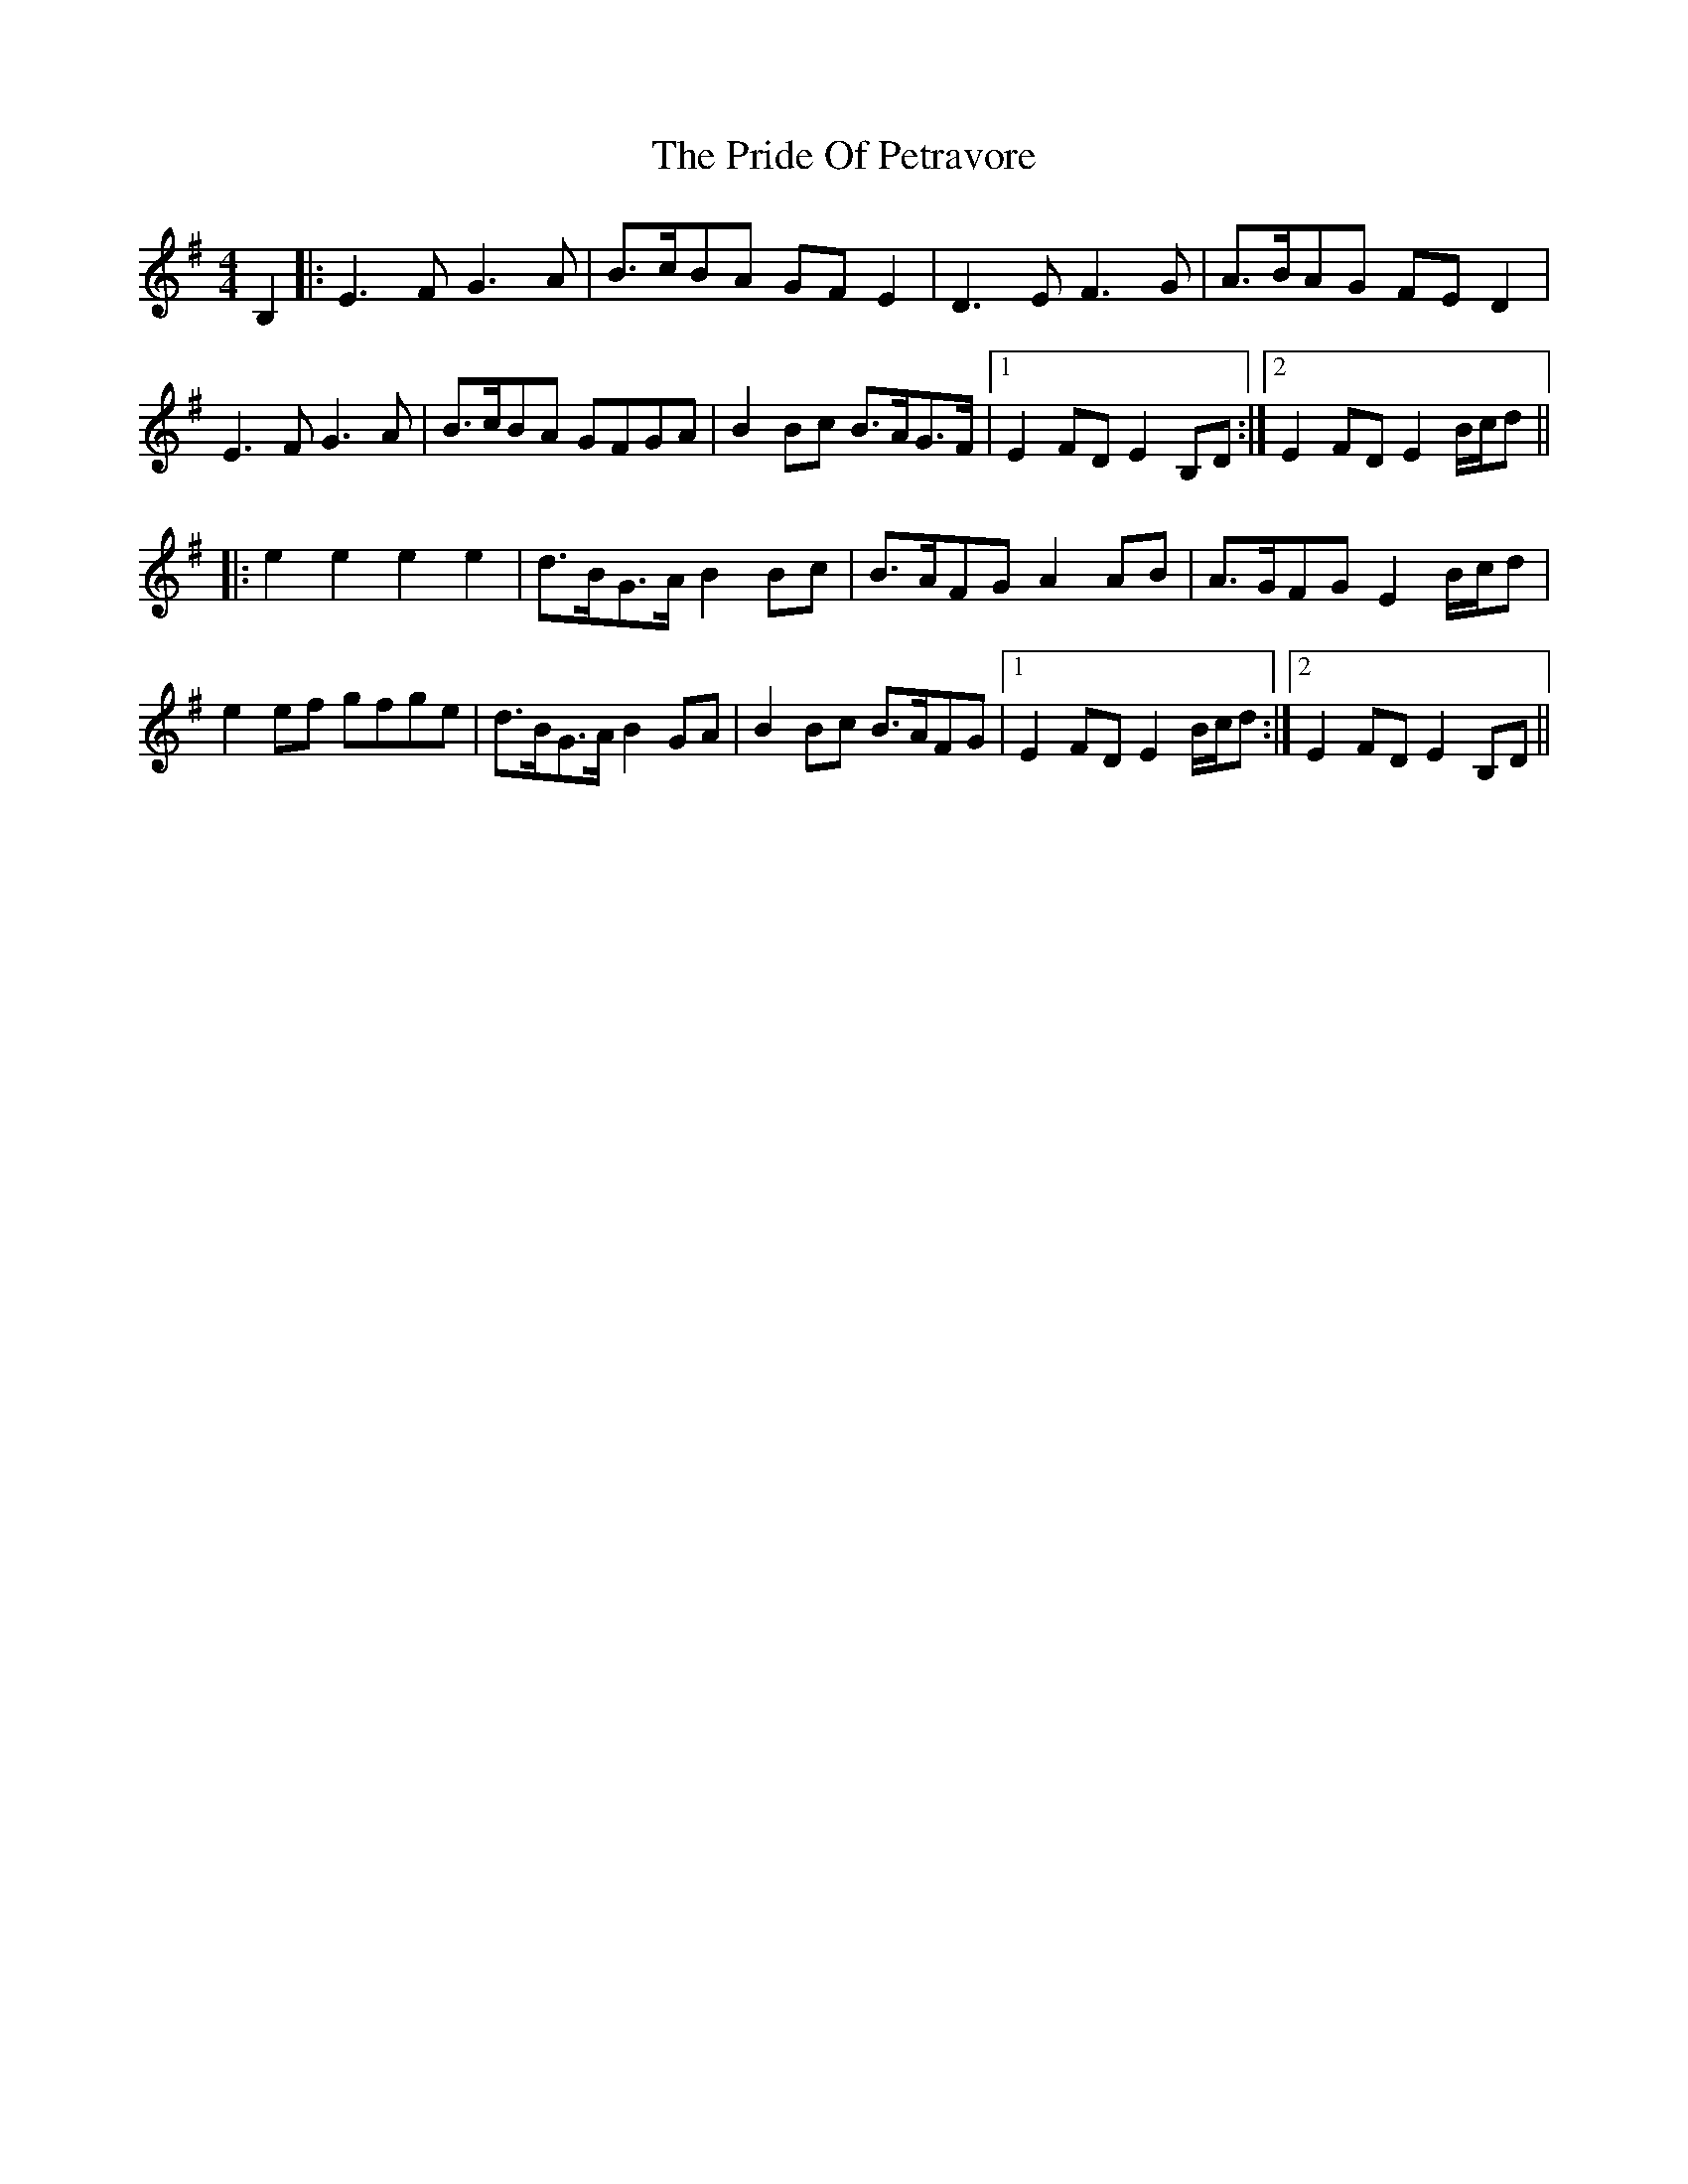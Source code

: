 X: 33043
T: Pride Of Petravore, The
R: hornpipe
M: 4/4
K: Eminor
B,2|:E3F G3A|B>cBA GFE2|D3E F3G|A>BAG FED2|
E3F G3A|B>cBA GFGA|B2Bc B>AG>F|1 E2FD E2B,D:|2 E2FD E2B/c/d||
|:e2e2 e2e2|d>BG>A B2Bc|B>AFG A2AB|A>GFG E2 B/c/d|
e2ef gfge|d>BG>A B2GA|B2Bc B>AFG|1 E2FD E2 B/c/d:|2 E2FD E2B,D||

